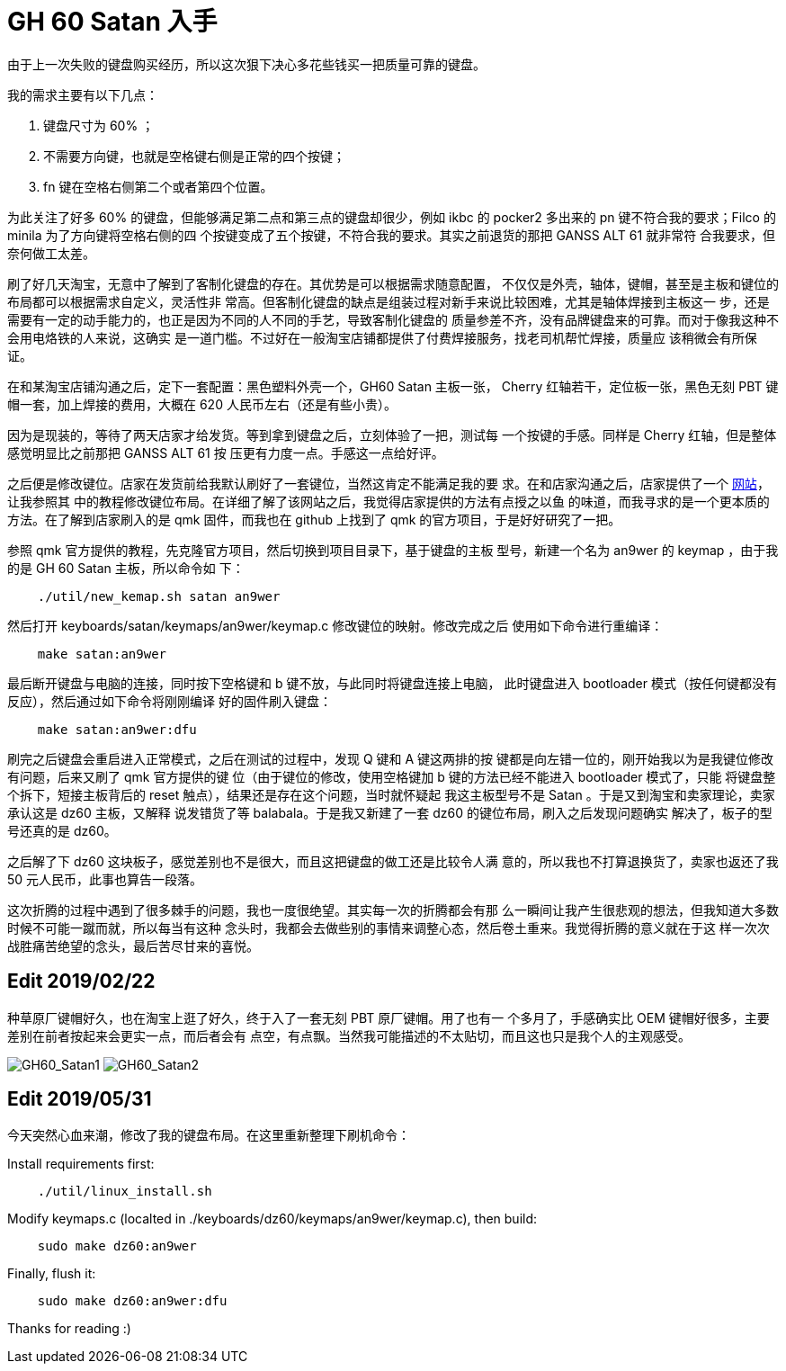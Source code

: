 = GH 60 Satan 入手

由于上一次失败的键盘购买经历，所以这次狠下决心多花些钱买一把质量可靠的键盘。

我的需求主要有以下几点：

1. 键盘尺寸为 60% ；
2. 不需要方向键，也就是空格键右侧是正常的四个按键；
3. fn 键在空格右侧第二个或者第四个位置。

为此关注了好多 60% 的键盘，但能够满足第二点和第三点的键盘却很少，例如 ikbc 的
pocker2 多出来的 pn 键不符合我的要求；Filco 的 minila 为了方向键将空格右侧的四
个按键变成了五个按键，不符合我的要求。其实之前退货的那把 GANSS ALT 61 就非常符
合我要求，但奈何做工太差。

刷了好几天淘宝，无意中了解到了客制化键盘的存在。其优势是可以根据需求随意配置，
不仅仅是外壳，轴体，键帽，甚至是主板和键位的布局都可以根据需求自定义，灵活性非
常高。但客制化键盘的缺点是组装过程对新手来说比较困难，尤其是轴体焊接到主板这一
步，还是需要有一定的动手能力的，也正是因为不同的人不同的手艺，导致客制化键盘的
质量参差不齐，没有品牌键盘来的可靠。而对于像我这种不会用电烙铁的人来说，这确实
是一道门槛。不过好在一般淘宝店铺都提供了付费焊接服务，找老司机帮忙焊接，质量应
该稍微会有所保证。

在和某淘宝店铺沟通之后，定下一套配置：黑色塑料外壳一个，GH60 Satan 主板一张，
Cherry 红轴若干，定位板一张，黑色无刻 PBT 键帽一套，加上焊接的费用，大概在 620
人民币左右（还是有些小贵）。

因为是现装的，等待了两天店家才给发货。等到拿到键盘之后，立刻体验了一把，测试每
一个按键的手感。同样是 Cherry 红轴，但是整体感觉明显比之前那把 GANSS ALT 61 按
压更有力度一点。手感这一点给好评。

之后便是修改键位。店家在发货前给我默认刷好了一套键位，当然这肯定不能满足我的要
求。在和店家沟通之后，店家提供了一个 http://qmkeyboard.cn/[网站]，让我参照其
中的教程修改键位布局。在详细了解了该网站之后，我觉得店家提供的方法有点授之以鱼
的味道，而我寻求的是一个更本质的方法。在了解到店家刷入的是 qmk 固件，而我也在
github 上找到了 qmk 的官方项目，于是好好研究了一把。

参照 qmk 官方提供的教程，先克隆官方项目，然后切换到项目目录下，基于键盘的主板
型号，新建一个名为 an9wer 的 keymap ，由于我的是 GH 60 Satan 主板，所以命令如
下：

----
    ./util/new_kemap.sh satan an9wer
----

然后打开 keyboards/satan/keymaps/an9wer/keymap.c 修改键位的映射。修改完成之后
使用如下命令进行重编译：

----
    make satan:an9wer
----

最后断开键盘与电脑的连接，同时按下空格键和 b 键不放，与此同时将键盘连接上电脑，
此时键盘进入 bootloader 模式（按任何键都没有反应），然后通过如下命令将刚刚编译
好的固件刷入键盘：

----
    make satan:an9wer:dfu
----

刷完之后键盘会重启进入正常模式，之后在测试的过程中，发现 Q 键和 A 键这两排的按
键都是向左错一位的，刚开始我以为是我键位修改有问题，后来又刷了 qmk 官方提供的键
位（由于键位的修改，使用空格键加 b 键的方法已经不能进入 bootloader 模式了，只能
将键盘整个拆下，短接主板背后的 reset 触点），结果还是存在这个问题，当时就怀疑起
我这主板型号不是 Satan 。于是又到淘宝和卖家理论，卖家承认这是 dz60 主板，又解释
说发错货了等 balabala。于是我又新建了一套 dz60 的键位布局，刷入之后发现问题确实
解决了，板子的型号还真的是 dz60。

之后解了下 dz60 这块板子，感觉差别也不是很大，而且这把键盘的做工还是比较令人满
意的，所以我也不打算退换货了，卖家也返还了我 50 元人民币，此事也算告一段落。

这次折腾的过程中遇到了很多棘手的问题，我也一度很绝望。其实每一次的折腾都会有那
么一瞬间让我产生很悲观的想法，但我知道大多数时候不可能一蹴而就，所以每当有这种
念头时，我都会去做些别的事情来调整心态，然后卷土重来。我觉得折腾的意义就在于这
样一次次战胜痛苦绝望的念头，最后苦尽甘来的喜悦。

== Edit 2019/02/22

种草原厂键帽好久，也在淘宝上逛了好久，终于入了一套无刻 PBT 原厂键帽。用了也有一
个多月了，手感确实比 OEM 键帽好很多，主要差别在前者按起来会更实一点，而后者会有
点空，有点飘。当然我可能描述的不太贴切，而且这也只是我个人的主观感受。

image:/statics/images/2018/12/29/GH60_Satan1.jpg[GH60_Satan1]
image:/statics/images/2018/12/29/GH60_Satan2.jpg[GH60_Satan2]

== Edit 2019/05/31

今天突然心血来潮，修改了我的键盘布局。在这里重新整理下刷机命令：

Install requirements first:

----
    ./util/linux_install.sh
----

Modify keymaps.c (localted in ./keyboards/dz60/keymaps/an9wer/keymap.c), then
build:

----
    sudo make dz60:an9wer
----

Finally, flush it:

----
    sudo make dz60:an9wer:dfu
----


Thanks for reading :)
